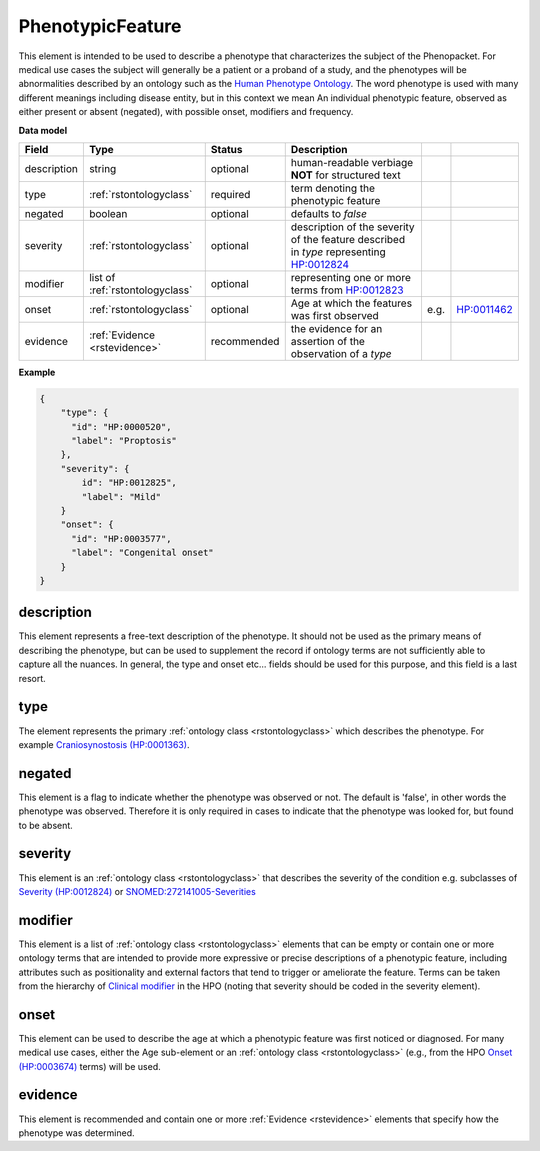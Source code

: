 .. _rstphenotypicfeature:

=================
PhenotypicFeature
=================


This element is intended to be used to describe a phenotype that characterizes the subject of the Phenopacket.
For medical use cases the subject will generally be a patient or a proband of a study, and the phenotypes will
be abnormalities described by an ontology such as the `Human Phenotype Ontology <http://www.human-phenotype-ontology.org>`_.
The word phenotype is used with many different meanings including disease entity, but in this context we mean
An individual phenotypic feature, observed as either present or absent (negated), with possible onset, modifiers and
frequency.


**Data model**

.. csv-table::
   :header: Field, Type, Status, Description

    description, string, optional, human-readable verbiage **NOT** for structured text
    type, :ref:`rstontologyclass`, required, term denoting the phenotypic feature
    negated, boolean, optional, defaults to `false`
    severity, :ref:`rstontologyclass`, optional, description of the severity of the feature described in `type` representing `HP:0012824  <https://hpo.jax.org/app/browse/term/HP:0012824>`_
    modifier, list of :ref:`rstontologyclass`, optional, representing one or more terms from `HP:0012823 <https://hpo.jax.org/app/browse/term/HP:0012823>`_
    onset, :ref:`rstontologyclass`, optional, Age at which the features was first observed, e.g., `HP:0011462  <https://hpo.jax.org/app/browse/term/HP:0011462>`_
    evidence, :ref:`Evidence <rstevidence>`, recommended, the evidence for an assertion of the observation of a `type`

**Example**

.. code-block:: json

    {
        "type": {
          "id": "HP:0000520",
          "label": "Proptosis"
        },
        "severity": {
            id": "HP:0012825",
            "label": "Mild"
        }
        "onset": {
          "id": "HP:0003577",
          "label": "Congenital onset"
        }
    }

description
~~~~~~~~~~~
This element represents a free-text description of the phenotype. It should not be used as the primary
means of describing the phenotype, but can be used to supplement the record if ontology terms are not
sufficiently able to capture all the nuances. In general, the type and onset etc... fields should be used for this purpose, and
this field is a last resort.
    

type
~~~~
The element represents the primary :ref:`ontology class <rstontologyclass>` which describes the phenotype.
For example `Craniosynostosis (HP:0001363) <https://hpo.jax.org/app/browse/term/HP:0001363>`_.

negated
~~~~~~~
This element is a flag to indicate whether the phenotype was observed or not.
The default is 'false', in other words the phenotype was observed. Therefore it is only
required in cases to indicate that the phenotype was looked for, but found to be absent.

severity
~~~~~~~~
This  element is an :ref:`ontology class <rstontologyclass>` that describes the severity of the condition e.g. subclasses of
`Severity (HP:0012824) <https://hpo.jax.org/app/browse/term/HP:0012824>`_ or
`SNOMED:272141005-Severities <https://phinvads.cdc.gov/vads/ViewCodeSystemConcept.action?oid=2.16.840.1.113883.6.96&code=272141005>`_
   
modifier
~~~~~~~~
This element is a list of :ref:`ontology class <rstontologyclass>` elements that can be empty or contain one or more
ontology terms that are intended
to provide  more expressive or precise descriptions of a phenotypic feature, including attributes such as
positionality and external factors that tend to trigger or ameliorate the feature.
Terms can be taken from the hierarchy of `Clinical modifier <https://hpo.jax.org/app/browse/term/HP:0012823>`_ in the HPO
(noting that severity should be coded in the severity element).

onset
~~~~~
This element can be used to describe the age at which a phenotypic feature was first noticed or diagnosed.
For many medical use cases, either the Age sub-element or an :ref:`ontology class <rstontologyclass>` (e.g., from the HPO `Onset (HP:0003674) <https://hpo.jax.org/app/browse/term/HP:0003674>`_ terms) will be used.

evidence
~~~~~~~~
This element is recommended and contain one or more :ref:`Evidence <rstevidence>` elements
that specify how the phenotype was determined.


